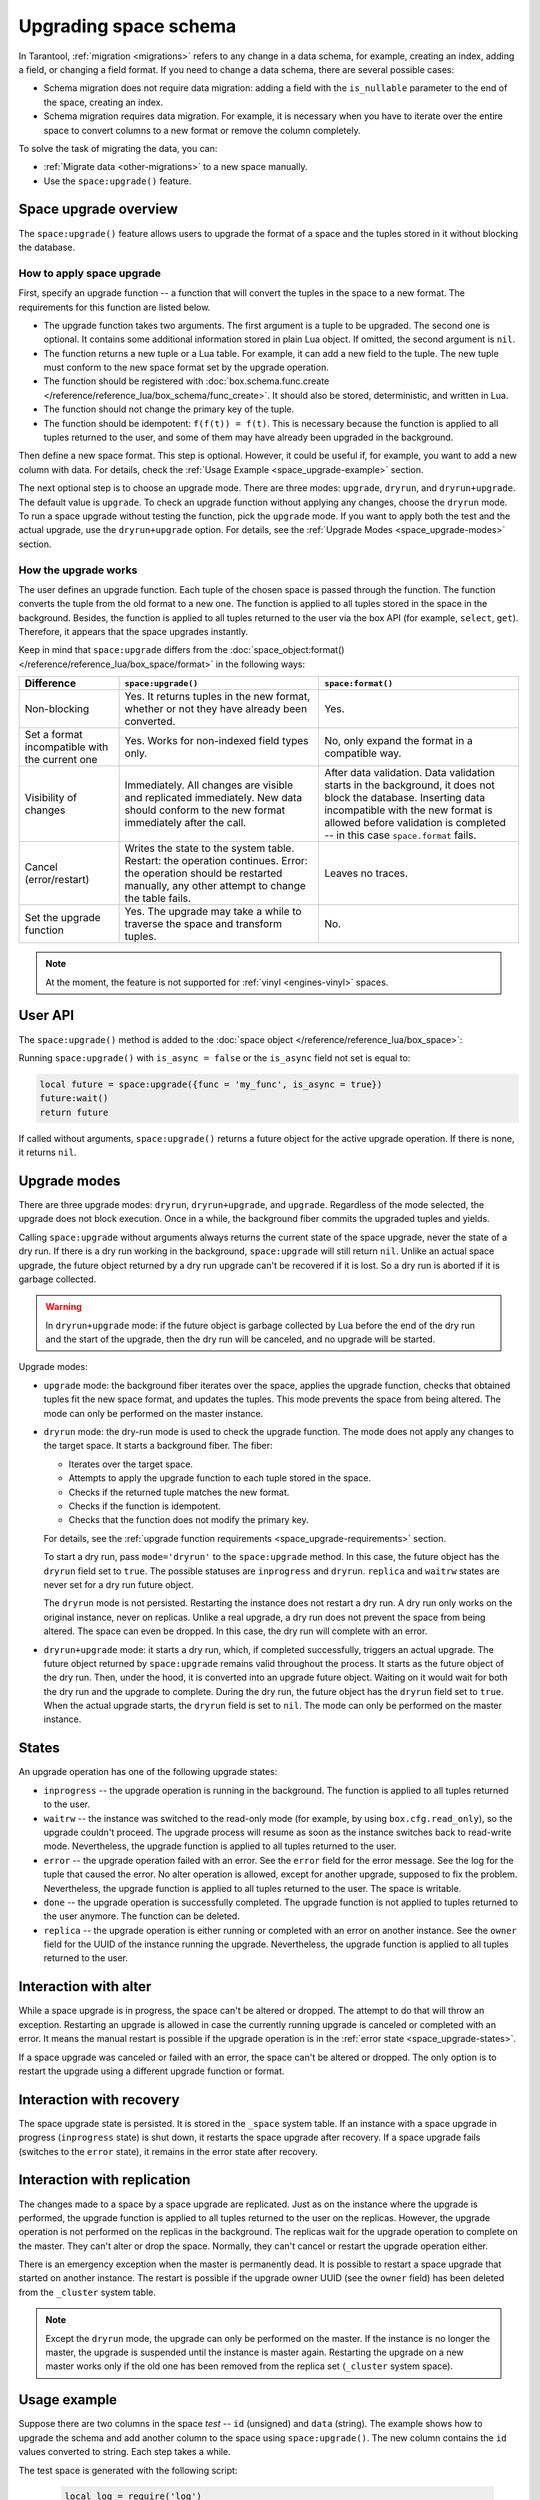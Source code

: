 ..  _enterprise-space_upgrade:

Upgrading space schema
======================

In Tarantool, :ref:`migration <migrations>` refers to any change in a data schema, for example,
creating an index, adding a field, or changing a field format.
If you need to change a data schema, there are several possible cases:

*   Schema migration does not require data migration: adding a field with the ``is_nullable`` parameter to the end
    of the space, creating an index.

*   Schema migration requires data migration. For example, it is necessary when you have to iterate
    over the entire space to convert columns to a new format or remove the column completely.

To solve the task of migrating the data, you can:

*   :ref:`Migrate data <other-migrations>` to a new space manually.

*   Use the ``space:upgrade()`` feature.

Space upgrade overview
----------------------

The ``space:upgrade()`` feature allows users to upgrade the format of a space and the tuples stored in it without
blocking the database.

..  _space_upgrade-requirements:

How to apply space upgrade
~~~~~~~~~~~~~~~~~~~~~~~~~~

First, specify an upgrade function -- a function that will convert the tuples in the space to a new format.
The requirements for this function are listed below.

*   The upgrade function takes two arguments. The first argument is a tuple to be upgraded.
    The second one is optional. It contains some additional information stored in plain Lua object.
    If omitted, the second argument is ``nil``.

*   The function returns a new tuple or a Lua table. For example, it can add a new field to the tuple.
    The new tuple must conform to the new space format set by the upgrade operation.

*   The function should be registered with
    :doc:`box.schema.func.create </reference/reference_lua/box_schema/func_create>`.
    It should also be stored, deterministic, and written in Lua.

*   The function should not change the primary key of the tuple.

*   The function should be idempotent: ``f(f(t)) = f(t)``. This is necessary because the function
    is applied to all tuples returned to the user, and some of them may have already been upgraded in the background.

Then define a new space format. This step is optional.
However, it could be useful if, for example, you want to add a new column with data.
For details, check the :ref:`Usage Example <space_upgrade-example>` section.

The next optional step is to choose an upgrade mode.
There are three modes: ``upgrade``, ``dryrun``, and ``dryrun+upgrade``.
The default value is ``upgrade``.
To check an upgrade function without applying any changes, choose the ``dryrun`` mode.
To run a space upgrade without testing the function, pick the ``upgrade`` mode.
If you want to apply both the test and the actual upgrade, use the ``dryrun+upgrade`` option.
For details, see the :ref:`Upgrade Modes <space_upgrade-modes>` section.

How the upgrade works
~~~~~~~~~~~~~~~~~~~~~

The user defines an upgrade function.
Each tuple of the chosen space is passed through the function.
The function converts the tuple from the old format to a new one.
The function is applied to all tuples stored in the space in the background.
Besides, the function is applied to all tuples returned to the user via the box API (for example, ``select``, ``get``).
Therefore, it appears that the space upgrades instantly.

Keep in mind that ``space:upgrade`` differs from
the :doc:`space_object:format() </reference/reference_lua/box_space/format>` in the following ways:

..  container:: table

    ..  list-table::
        :widths: 20 40 40
        :header-rows: 1

        *   -   Difference
            -   ``space:upgrade()``
            -   ``space:format()``

        *   -   Non-blocking
            -   Yes. It returns tuples in the new format, whether or not they have already been converted.
            -   Yes.

        *   -   Set a format incompatible with the current one
            -   Yes. Works for non-indexed field types only.
            -   No, only expand the format in a compatible way.

        *   -   Visibility of changes
            -   Immediately. All changes are visible and replicated immediately.
                New data should conform to the new format immediately after the call.
            -   After data validation.
                Data validation starts in the background, it does not block the database.
                Inserting data incompatible with the new format is allowed before
                validation is completed -- in this case ``space.format`` fails.

        *   -   Cancel (error/restart)
            -   Writes the state to the system table.
                Restart: the operation continues.
                Error: the operation should be restarted manually, any other attempt to change the table fails.
            -   Leaves no traces.

        *   -   Set the upgrade function
            -   Yes. The upgrade may take a while to traverse the space and transform tuples.
            -   No.


..  note::

    At the moment, the feature is not supported
    for :ref:`vinyl <engines-vinyl>` spaces.

User API
--------

The ``space:upgrade()`` method is added to the :doc:`space object </reference/reference_lua/box_space>`:

..  function:: space:upgrade({func[, arg, format, mode, is_async]})

    :param string/integer func: upgrade function name (string) or ID (integer). For details, see the
                               :ref:`upgrade function requirements <space_upgrade-requirements>` section.

    :param arg: additional information passed to the upgrade function in the second argument.
                The option accepts any Lua value that can be encoded in MsgPack, which means that
                the :doc:`msgpack.encode(arg) </reference/reference_lua/msgpack>` should succeed.
                For example, one can pass a scalar or a Lua table.
                The default value is ``nil``.

    :param map format: new space format. The requirements for this are the same as for any other
                       :doc:`space:format() </reference/reference_lua/box_space/format>`.
                       If the field is omitted, the space format will remain the same as before the upgrade.

    :param string mode: :ref:`upgrade mode <space_upgrade-modes>`. Possible values: ``upgrade``, ``dryrun``,
                        ``dryrun+upgrade``. The default value is ``upgrade``.

    :param boolean is_async: the flag indicates whether to wait until the upgrade operation is complete
                             before exiting the function.
                             The default value is ``false`` -- the function is blocked
                             until the upgrade operation is finished.

    :Return: object describing the status of the operation (also known as ``future``).
             The methods of the object are described below.

..  class:: future_object

    ..  method:: info(dryrun, status, func, arg, owner, error, progress)

        Shows information about the state of the upgrade operation.

        :param boolean dryrun: dry run mode flag. Possible values:
                               ``true`` for a dry run, ``nil`` for an actual upgrade.

        :param string status: :ref:`upgrade status <space_upgrade-states>`. Possible values:
                              ``inprogress``, ``waitrw``, ``error``, ``replica``, ``done``.

        :param string/integer func: name of the upgrade function.
                                    It is the same as passed to the ``space:upgrade`` method.
                                    The field is ``nil`` if the ``status`` is ``done``.

        :param arg: additional information passed to the upgrade function.
                    It is the same as for the ``space:upgrade`` method.
                    The field is ``nil`` if it is omitted in the ``space:upgrade``.

        :param string owner: UUID of the instance running the upgrade
                             (see :doc:`box.info.uuid </reference/reference_lua/box_info>`).
                             The field is ``nil`` if the ``status`` is ``done``.

        :param string error: error message if the ``status`` is ``error``, otherwise ``nil``.

        :param string progress: completion percentage if the ``status`` is ``inprogress``/``waitrw``,
                                otherwise ``nil``.

        :return: a table with information about the state of the upgrade operation
        :rtype:  table

        The fields can also be accessed directly, without calling the ``info()`` method.
        For example, ``future.status`` is the same as ``future:info().status``.

    ..  method:: wait([timeout])

        Waits until the upgrade operation is completed or a timeout occurs.
        An operation is considered completed if its status is ``done`` or ``error``.

        :param double timeout: if the ``timeout`` argument is omitted, the method waits as long as it takes.

        :return: returns ``true`` if the operation has been completed, ``false`` on timeout
        :rtype:  boolean

    ..  method:: cancel()

        Cancels the upgrade operation if it is currently running. Otherwise, an exception is thrown.
        A canceled upgrade operation completes with an error.

        :return: none
        :rtype:  void

Running ``space:upgrade()`` with ``is_async = false`` or the ``is_async`` field not set is equal to:

..  code-block:: lua

    local future = space:upgrade({func = 'my_func', is_async = true})
    future:wait()
    return future

If called without arguments, ``space:upgrade()`` returns a future object for the active upgrade operation.
If there is none, it returns ``nil``.

..  _space_upgrade-modes:

Upgrade modes
-------------

There are three upgrade modes: ``dryrun``, ``dryrun+upgrade``, and ``upgrade``.
Regardless of the mode selected, the upgrade does not block execution.
Once in a while, the background fiber commits the upgraded tuples and yields.

Calling ``space:upgrade`` without arguments always returns the current state of the space upgrade,
never the state of a dry run. If there is a dry run working in the background, ``space:upgrade`` will still return ``nil``.
Unlike an actual space upgrade, the future object returned by a dry run upgrade can't be recovered if it is lost.
So a dry run is aborted if it is garbage collected.

..  warning::

    In ``dryrun+upgrade`` mode: if the future object is garbage collected by Lua
    before the end of the dry run and the start of the upgrade,
    then the dry run will be canceled, and no upgrade will be started.

Upgrade modes:

*   ``upgrade`` mode: the background fiber iterates over the
    space, applies the upgrade function, checks that obtained tuples fit the new space format,
    and updates the tuples. This mode prevents the space from being altered.
    The mode can only be performed on the master instance.

*   ``dryrun`` mode: the dry-run mode is used to check the upgrade function. The mode does not apply any changes
    to the target space. It starts a background fiber. The fiber:

    *   Iterates over the target space.
    *   Attempts to apply the upgrade function to each tuple stored in the space.
    *   Checks if the returned tuple matches the new format.
    *   Checks if the function is idempotent.
    *   Checks that the function does not modify the primary key.

    For details, see the :ref:`upgrade function requirements <space_upgrade-requirements>` section.

    To start a dry run, pass ``mode='dryrun'`` to the ``space:upgrade`` method.
    In this case, the future object has the ``dryrun`` field set to ``true``.
    The possible statuses are ``inprogress`` and ``dryrun``. ``replica`` and ``waitrw`` states are never set
    for a dry run future object.

    The ``dryrun`` mode is not persisted. Restarting the instance does not restart a dry run.
    A dry run only works on the original instance, never on replicas.
    Unlike a real upgrade, a dry run does not prevent the space from being altered.
    The space can even be dropped. In this case, the dry run will complete with an error.

*   ``dryrun+upgrade`` mode: it starts a dry run, which, if completed successfully, triggers an actual upgrade.
    The future object returned by ``space:upgrade`` remains valid throughout the process.
    It starts as the future object of the dry run. Then, under the hood, it is converted into an upgrade future object.
    Waiting on it would wait for both the dry run and the upgrade to complete.
    During the dry run, the future object has the ``dryrun`` field set to ``true``.
    When the actual upgrade starts, the ``dryrun`` field is set to ``nil``.
    The mode can only be performed on the master instance.

..  _space_upgrade-states:

States
------

An upgrade operation has one of the following upgrade states:

*   ``inprogress`` -- the upgrade operation is running in the background.
    The function is applied to all tuples returned to the user.

*   ``waitrw`` -- the instance was switched to the read-only mode
    (for example, by using ``box.cfg.read_only``), so the upgrade couldn't proceed.
    The upgrade process will resume as soon as the instance switches back to read-write mode.
    Nevertheless, the upgrade function is applied to all tuples returned to the user.

*   ``error`` -- the upgrade operation failed with an error. See the ``error`` field for the error message.
    See the log for the tuple that caused the error. No alter operation is allowed, except for another upgrade,
    supposed to fix the problem.
    Nevertheless, the upgrade function is applied to all tuples returned to the user. The space is writable.

*   ``done`` -- the upgrade operation is successfully completed. The upgrade function is not applied to tuples returned
    to the user anymore. The function can be deleted.

*   ``replica`` -- the upgrade operation is either running or completed with an error on another instance.
    See the ``owner`` field for the UUID of the instance running the upgrade.
    Nevertheless, the upgrade function is applied to all tuples returned to the user.

..  image::  images/ddl-state.png
    :align: center
    :scale: 80%


Interaction with alter
----------------------

While a space upgrade is in progress, the space can't be altered or dropped.
The attempt to do that will throw an exception.
Restarting an upgrade is allowed in case the currently running upgrade is canceled or completed with an error.
It means the manual restart is possible if the upgrade operation is in the :ref:`error state <space_upgrade-states>`.

If a space upgrade was canceled or failed with an error, the space can't be altered or dropped.
The only option is to restart the upgrade using a different upgrade function or format.

Interaction with recovery
-------------------------

The space upgrade state is persisted. It is stored in the ``_space`` system table. If an instance with
a space upgrade in progress (``inprogress`` state) is shut down, it restarts the space upgrade after recovery.
If a space upgrade fails (switches to the ``error`` state), it remains in the error state after recovery.

Interaction with replication
----------------------------

The changes made to a space by a space upgrade are replicated.
Just as on the instance where the upgrade is performed, the upgrade function is applied to all tuples returned
to the user on the replicas. However, the upgrade operation is not performed on the replicas in the background.
The replicas wait for the upgrade operation to complete on the master.
They can't alter or drop the space. Normally, they can't cancel or restart the upgrade operation either.

There is an emergency exception when the master is permanently dead.
It is possible to restart a space upgrade that started on another instance.
The restart is possible if the upgrade owner UUID (see the ``owner`` field) has been deleted
from the ``_cluster`` system table.

..  note::

    Except the ``dryrun`` mode, the upgrade can only be performed on the master.
    If the instance is no longer the master, the upgrade is suspended until the instance is master again.
    Restarting the upgrade on a new master works only if the old one has been removed from the replica set
    (``_cluster`` system space).

..  _space_upgrade-example:

Usage example
-------------

Suppose there are two columns in the space `test` -- ``id`` (unsigned) and ``data`` (string).
The example shows how to upgrade the schema and add another column to the space using ``space:upgrade()``.
The new column contains the ``id`` values converted to string. Each step takes a while.

The test space is generated with the following script:

    ..  code-block:: lua

        local log = require('log')
        box.cfg{
            checkpoint_count = 1,
            memtx_memory = 5 * 1024 * 1024 * 1024,
        }
        box.schema.space.create('test')
        box.space.test:format{
            {name = 'id', type = 'unsigned'},
            {name = 'data', type = 'string'},
        }
        box.space.test:create_index('pk')
        local count = 20 * 1000 * 1000
        local progress = 0
        box.begin()
        for i = 1, count do
            box.space.test:insert{i, 'data' .. i}

            if i % 1000 == 0 then
                box.commit()
                local p = math.floor(i / count * 100)
                if progress ~= p then
                    progress = p
                    log.info('Generating test data set... %d%% done', p)
                end
                box.begin()
            end
        end
        box.commit()
        box.snapshot()
        os.exit(0)

To upgrade the space, connect to the server and then run the commands below:

    ..  code-block:: tarantoolsession

        localhost:3301> box.schema.func.create('convert', {
                      >     language = 'lua',
                      >     is_deterministic = true,
                      >     body = [[function(t)
                      >         if #t == 2 then
                      >             return t:update({{'!', 2, tostring(t.id)}})
                      >         else
                      >             return t
                      >         end
                      >     end]],
                      > })
        localhost:3301> box.space.test:upgrade({
                      >     func = 'convert',
                      >     format = {
                      >         {name = 'id', type = 'unsigned'},
                      >         {name = 'id_string', type = 'string'},
                      >         {name = 'data', type = 'string'},
                      >     },
                      > })


While the upgrade is in progress, you can track the state of the upgrade.
To check the status, connect to Tarantool from another console and run the following commands:

    ..  code-block:: tarantoolsession

        localhost:3311> box.space.test:upgrade()
        ---
        - status: inprogress
          progress: 8%
          owner: 579a9e99-427e-4e99-9e2e-216bbd3098a7
          func: convert
        ...


Even though the upgrade is only 8% complete, selecting the data from the space returns the converted tuples:

    ..  code-block:: tarantoolsession

        localhost:3311> box.space.test:select({}, {iterator = 'req', limit = 5})
        ---
        - - [20000000, '20000000', 'data20000000']
          - [19999999, '19999999', 'data19999999']
          - [19999998, '19999998', 'data19999998']
          - [19999997, '19999997', 'data19999997']
          - [19999996, '19999996', 'data19999996']
        ...

    ..  note::

        The tuples contain the new field even though the space upgrade is still running.


Wait for the space upgrade to complete using the command below:

    ..  code-block:: tarantoolsession

        localhost:3311> box.space.test:upgrade():wait()

